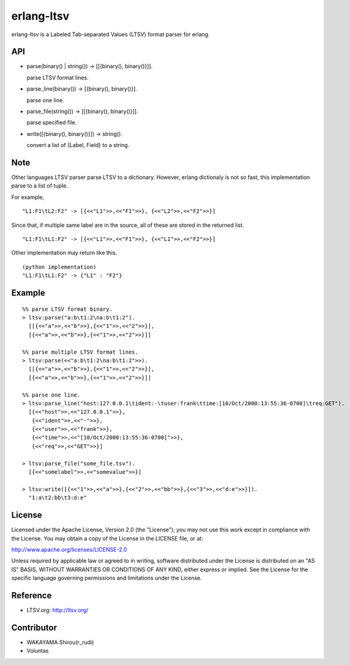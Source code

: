 erlang-ltsv
===========

.. image:: https://api.travis-ci.org/shirou/erlang-ltsv.png

erlang-ltsv is a Labeled Tab-separated Values (LTSV) format parser for
erlang.

API
-----------

- parse(binary() | string()) -> [[{binary(), binary()}]].

  parse LTSV format lines.

- parse_line(binary()) -> [{binary(), binary()}].

  parse one line.

- parse_file(string()) -> [[{binary(), binary()}]].

  parse specified file.

- write([{binary(), binary()}]) -> string().

  convert a list of {Label, Field} to a string.

Note
-----------

Other languages LTSV parser parse LTSV to a dictionary. However,
erlang dictionaly is not so fast, this implementation parse to a
list of tuple.

For example,

::

  "L1:F1\tL2:F2" -> [{<<"L1">>,<<"F1">>}, {<<"L2">>,<<"F2">>}]

Since that, if multiple same label are in the source, all of these are
stored in the returned list.

::

  "L1:F1\tL1:F2" -> [{<<"L1">>,<<"F1">>}, {<<"L1">>,<<"F2">>}]

Other implementation may return like this.

::

  (python implementation)
  "L1:F1\tL1:F2" -> {"L1" : "F2"}


Example
-------------

::

  %% parse LTSV format binary.
  > ltsv:parse("a:b\t1:2\na:b\t1:2").
    [[{<<"a">>,<<"b">>},{<<"1">>,<<"2">>}],
    [{<<"a">>,<<"b">>},{<<"1">>,<<"2">>}]]

  %% parse multiple LTSV format lines.
  > ltsv:parse(<<"a:b\t1:2\na:b\t1:2">>).
    [[{<<"a">>,<<"b">>},{<<"1">>,<<"2">>}],
    [{<<"a">>,<<"b">>},{<<"1">>,<<"2">>}]]

  %% parse one line.
  > ltsv:parse_line("host:127.0.0.1\tident:-\tuser:frank\ttime:[10/Oct/2000:13:55:36-0700]\treq:GET").
    [{<<"host">>,<<"127.0.0.1">>},
     {<<"ident">>,<<"-">>},
     {<<"user">>,<<"frank">>},
     {<<"time">>,<<"[10/Oct/2000:13:55:36-0700]">>},
     {<<"req">>,<<"GET">>}]

  > ltsv:parse_file("some_file.tsv").
    [{<<"somelabel">>,<<"somevalue">>}]

  > ltsv:write([{<<"1">>,<<"a">>},{<<"2">>,<<"bb">>},{<<"3">>,<<"d:e">>}]).
    "1:a\t2:bb\t3:d:e"

License
---------

Licensed under the Apache License, Version 2.0 (the "License"); you
may not use this work except in compliance with the License. You may
obtain a copy of the License in the LICENSE file, or at:

http://www.apache.org/licenses/LICENSE-2.0

Unless required by applicable law or agreed to in writing, software
distributed under the License is distributed on an "AS IS" BASIS,
WITHOUT WARRANTIES OR CONDITIONS OF ANY KIND, either express or
implied. See the License for the specific language governing
permissions and limitations under the License.

Reference
---------

- LTSV.org: http://ltsv.org/

Contributor
-----------

- WAKAYAMA Shirou(r_rudi)
- Voluntas

